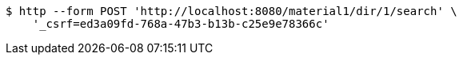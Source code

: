 [source,bash]
----
$ http --form POST 'http://localhost:8080/material1/dir/1/search' \
    '_csrf=ed3a09fd-768a-47b3-b13b-c25e9e78366c'
----